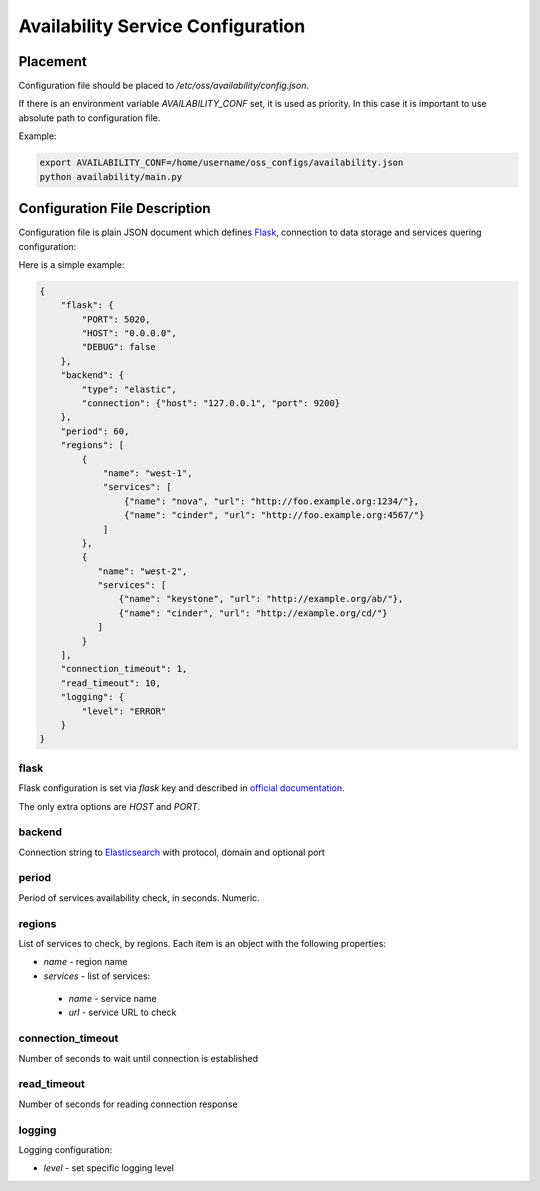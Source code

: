 Availability Service Configuration
==================================

Placement
---------

Configuration file should be placed to */etc/oss/availability/config.json*.

If there is an environment variable *AVAILABILITY_CONF* set, it is used as priority.
In this case it is important to use absolute path to configuration file.

Example:

.. code-block::

    export AVAILABILITY_CONF=/home/username/oss_configs/availability.json
    python availability/main.py

Configuration File Description
------------------------------

Configuration file is plain JSON document which defines
`Flask <http://flask.pocoo.org>`_, connection to data storage and
services quering configuration:

Here is a simple example:

.. code-block::

  {
      "flask": {
          "PORT": 5020,
          "HOST": "0.0.0.0",
          "DEBUG": false
      },
      "backend": {
          "type": "elastic",
          "connection": {"host": "127.0.0.1", "port": 9200}
      },
      "period": 60,
      "regions": [
          {
              "name": "west-1",
              "services": [
                  {"name": "nova", "url": "http://foo.example.org:1234/"},
                  {"name": "cinder", "url": "http://foo.example.org:4567/"}
              ]
          },
          {
             "name": "west-2",
             "services": [
                 {"name": "keystone", "url": "http://example.org/ab/"},
                 {"name": "cinder", "url": "http://example.org/cd/"}
             ]
          }
      ],
      "connection_timeout": 1,
      "read_timeout": 10,
      "logging": {
          "level": "ERROR"
      }
  }

flask
~~~~~

Flask configuration is set via *flask* key and described in
`official documentation <http://flask.pocoo.org/docs/0.11/config/>`_.

The only extra options are *HOST* and *PORT*.

backend
~~~~~~~

Connection string to `Elasticsearch <https://github.com/elastic/elasticsearch>`_ with protocol, domain and optional port

period
~~~~~~

Period of services availability check, in seconds. Numeric.

regions
~~~~~~~

List of services to check, by regions. Each item is an object with
the following properties:

* *name* - region name
* *services* - list of services:

 * *name* - service name
 * *url* - service URL to check

connection_timeout
~~~~~~~~~~~~~~~~~~

Number of seconds to wait until connection is established

read_timeout
~~~~~~~~~~~~

Number of seconds for reading connection response

logging
~~~~~~~

Logging configuration:

* *level* - set specific logging level
